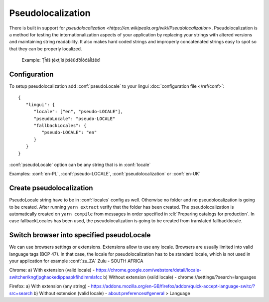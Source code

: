 ==================
Pseudolocalization
==================

There is built in support for `pseudolocalization <https://en.wikipedia.org/wiki/Pseudolocalization>`. 
Pseudolocalization is a method for testing the internationalization aspects 
of your application by replacing your strings with altered versions 
and maintaining string readability. It also makes hard coded strings 
and improperly concatenated strings easy to spot so that they can be properly localized.

  Example:
  Ţĥĩś ţēxţ ĩś ƥśēũďōĺōćàĺĩźēď

Configuration
=============

To setup pseudolocalization add :conf:`pseudoLocale` to your lingui :doc:`configuration file </ref/conf>`::

   {
      "lingui": {
         "locale": ["en", "pseudo-LOCALE"],
         "pseudoLocale": "pseudo-LOCALE"
         "fallbackLocales": {
            "pseudo-LOCALE": "en"
         }
      }
   }

:conf:`pseudoLocale` option can be any string that is in :conf:`locale` 

Examples: :conf:`en-PL`, :conf:`pseudo-LOCALE`, :conf:`pseudolocalization` or :conf:`en-UK`

Create pseudolocalization
=========================

PseudoLocale string have to be in :conf:`locales` config as well. 
Otherwise no folder and no pseudolocalization is going to be created.
After running ``yarn extract`` verify that the folder has been created.
The pseudolocalization is automatically created on ``yarn compile`` from messages 
in order specified in :cli:`Preparing catalogs for production`. 
In case fallbackLocales has been used, the pseudolocalization is going to be created from translated fallbacklocale.

Switch browser into specified pseudoLocale
======================================================

We can use browsers settings or extensions. Extensions allow to use any locale.
Browsers are usually limited into valid language tags (BCP 47). 
In that case, the locale for pseudolocalization has to be standard locale,
which is not used in your application for example :conf:`zu_ZA` Zulu - SOUTH AFRICA

Chrome:
a) With extension (valid locale) - https://chrome.google.com/webstore/detail/locale-switcher/kngfjpghaokedippaapkfihdlmmlafcc
b) Without extension (valid locale) - chrome://settings/?search=languages

Firefox:
a) With extension (any string) - https://addons.mozilla.org/en-GB/firefox/addon/quick-accept-language-switc/?src=search
b) Without extension (valid locale) - about:preferences#general > Language
